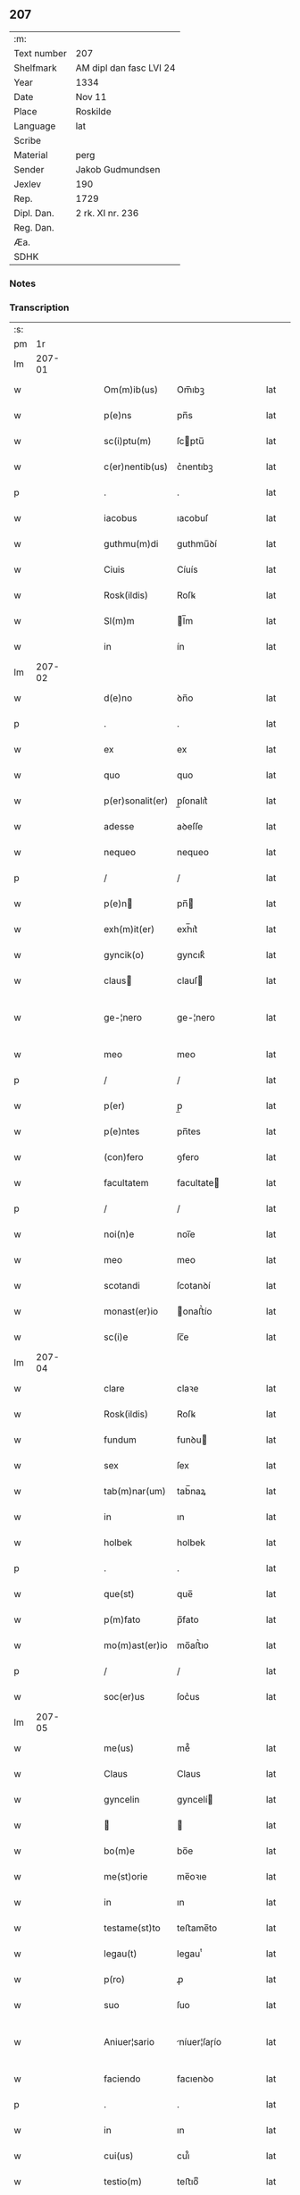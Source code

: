 ** 207
| :m:         |                         |
| Text number | 207                     |
| Shelfmark   | AM dipl dan fasc LVI 24 |
| Year        | 1334                    |
| Date        | Nov 11                  |
| Place       | Roskilde                |
| Language    | lat                     |
| Scribe      |                         |
| Material    | perg                    |
| Sender      | Jakob Gudmundsen        |
| Jexlev      | 190                     |
| Rep.        | 1729                    |
| Dipl. Dan.  | 2 rk. XI nr. 236        |
| Reg. Dan.   |                         |
| Æa.         |                         |
| SDHK        |                         |

*** Notes


*** Transcription
| :s: |        |   |   |   |   |                  |              |   |   |   |   |     |   |   |   |               |
| pm  |     1r |   |   |   |   |                  |              |   |   |   |   |     |   |   |   |               |
| lm  | 207-01 |   |   |   |   |                  |              |   |   |   |   |     |   |   |   |               |
| w   |        |   |   |   |   | Om(m)ib(us)      | Om̅ıbꝫ        |   |   |   |   | lat |   |   |   |        207-01 |
| w   |        |   |   |   |   | p(e)ns           | pn̅s          |   |   |   |   | lat |   |   |   |        207-01 |
| w   |        |   |   |   |   | sc(i)ptu(m)      | ſcptu̅       |   |   |   |   | lat |   |   |   |        207-01 |
| w   |        |   |   |   |   | c(er)nentib(us)  | c͛nentıbꝫ     |   |   |   |   | lat |   |   |   |        207-01 |
| p   |        |   |   |   |   | .                | .            |   |   |   |   | lat |   |   |   |        207-01 |
| w   |        |   |   |   |   | iacobus          | ıacobuſ      |   |   |   |   | lat |   |   |   |        207-01 |
| w   |        |   |   |   |   | guthmu(m)di      | guthmu̅ꝺí     |   |   |   |   | lat |   |   |   |        207-01 |
| w   |        |   |   |   |   | Ciuis            | Cíuís        |   |   |   |   | lat |   |   |   |        207-01 |
| w   |        |   |   |   |   | Rosk(ildis)      | Roſꝃ         |   |   |   |   | lat |   |   |   |        207-01 |
| w   |        |   |   |   |   | Sl(m)m           | l̅m          |   |   |   |   | lat |   |   |   |        207-01 |
| w   |        |   |   |   |   | in               | ín           |   |   |   |   | lat |   |   |   |        207-01 |
| lm  | 207-02 |   |   |   |   |                  |              |   |   |   |   |     |   |   |   |               |
| w   |        |   |   |   |   | d(e)no           | ꝺn̅o          |   |   |   |   | lat |   |   |   |        207-02 |
| p   |        |   |   |   |   | .                | .            |   |   |   |   | lat |   |   |   |        207-02 |
| w   |        |   |   |   |   | ex               | ex           |   |   |   |   | lat |   |   |   |        207-02 |
| w   |        |   |   |   |   | quo              | quo          |   |   |   |   | lat |   |   |   |        207-02 |
| w   |        |   |   |   |   | p(er)sonalit(er) | p̲ſonalıt͛     |   |   |   |   | lat |   |   |   |        207-02 |
| w   |        |   |   |   |   | adesse           | aꝺeſſe       |   |   |   |   | lat |   |   |   |        207-02 |
| w   |        |   |   |   |   | nequeo           | nequeo       |   |   |   |   | lat |   |   |   |        207-02 |
| p   |        |   |   |   |   | /                | /            |   |   |   |   | lat |   |   |   |        207-02 |
| w   |        |   |   |   |   | p(e)n           | pn̅          |   |   |   |   | lat |   |   |   |        207-02 |
| w   |        |   |   |   |   | exh(m)it(er)     | exh̅ıt͛        |   |   |   |   | lat |   |   |   |        207-02 |
| w   |        |   |   |   |   | gyncik(o)        | gyncıkͦ       |   |   |   |   | lat |   |   |   |        207-02 |
| w   |        |   |   |   |   | claus           | clauſ       |   |   |   |   | lat |   |   |   |        207-02 |
| w   |        |   |   |   |   | ge-¦nero         | ge-¦nero     |   |   |   |   | lat |   |   |   | 207-02—207-03 |
| w   |        |   |   |   |   | meo              | meo          |   |   |   |   | lat |   |   |   |        207-03 |
| p   |        |   |   |   |   | /                | /            |   |   |   |   | lat |   |   |   |        207-03 |
| w   |        |   |   |   |   | p(er)            | p̲            |   |   |   |   | lat |   |   |   |        207-03 |
| w   |        |   |   |   |   | p(e)ntes         | pn̅tes        |   |   |   |   | lat |   |   |   |        207-03 |
| w   |        |   |   |   |   | (con)fero        | ꝯfero        |   |   |   |   | lat |   |   |   |        207-03 |
| w   |        |   |   |   |   | facultatem       | facultate   |   |   |   |   | lat |   |   |   |        207-03 |
| p   |        |   |   |   |   | /                | /            |   |   |   |   | lat |   |   |   |        207-03 |
| w   |        |   |   |   |   | noi(n)e          | noı̅e         |   |   |   |   | lat |   |   |   |        207-03 |
| w   |        |   |   |   |   | meo              | meo          |   |   |   |   | lat |   |   |   |        207-03 |
| w   |        |   |   |   |   | scotandi         | ſcotanꝺí     |   |   |   |   | lat |   |   |   |        207-03 |
| w   |        |   |   |   |   | monast(er)io     | onaﬅ͛ío      |   |   |   |   | lat |   |   |   |        207-03 |
| w   |        |   |   |   |   | sc(i)e           | ſc̅e          |   |   |   |   | lat |   |   |   |        207-03 |
| lm  | 207-04 |   |   |   |   |                  |              |   |   |   |   |     |   |   |   |               |
| w   |        |   |   |   |   | clare            | claꝛe        |   |   |   |   | lat |   |   |   |        207-04 |
| w   |        |   |   |   |   | Rosk(ildis)      | Roſꝃ         |   |   |   |   | lat |   |   |   |        207-04 |
| w   |        |   |   |   |   | fundum           | funꝺu       |   |   |   |   | lat |   |   |   |        207-04 |
| w   |        |   |   |   |   | sex              | ſex          |   |   |   |   | lat |   |   |   |        207-04 |
| w   |        |   |   |   |   | tab(m)nar(um)    | tab̅naꝝ       |   |   |   |   | lat |   |   |   |        207-04 |
| w   |        |   |   |   |   | in               | ın           |   |   |   |   | lat |   |   |   |        207-04 |
| w   |        |   |   |   |   | holbek           | holbek       |   |   |   |   | lat |   |   |   |        207-04 |
| p   |        |   |   |   |   | .                | .            |   |   |   |   | lat |   |   |   |        207-04 |
| w   |        |   |   |   |   | que(st)          | que̅          |   |   |   |   | lat |   |   |   |        207-04 |
| w   |        |   |   |   |   | p(m)fato         | p̅fato        |   |   |   |   | lat |   |   |   |        207-04 |
| w   |        |   |   |   |   | mo(m)ast(er)io   | mo̅aﬅ͛ıo       |   |   |   |   | lat |   |   |   |        207-04 |
| p   |        |   |   |   |   | /                | /            |   |   |   |   | lat |   |   |   |        207-04 |
| w   |        |   |   |   |   | soc(er)us        | ſoc͛us        |   |   |   |   | lat |   |   |   |        207-04 |
| lm  | 207-05 |   |   |   |   |                  |              |   |   |   |   |     |   |   |   |               |
| w   |        |   |   |   |   | me(us)           | me᷒           |   |   |   |   | lat |   |   |   |        207-05 |
| w   |        |   |   |   |   | Claus            | Claus        |   |   |   |   | lat |   |   |   |        207-05 |
| w   |        |   |   |   |   | gyncelin         | gyncelí     |   |   |   |   | lat |   |   |   |        207-05 |
| w   |        |   |   |   |   |                 |             |   |   |   |   | lat |   |   |   |        207-05 |
| w   |        |   |   |   |   | bo(m)e           | bo̅e          |   |   |   |   | lat |   |   |   |        207-05 |
| w   |        |   |   |   |   | me(st)orie       | me̅oꝛıe       |   |   |   |   | lat |   |   |   |        207-05 |
| w   |        |   |   |   |   | in               | ın           |   |   |   |   | lat |   |   |   |        207-05 |
| w   |        |   |   |   |   | testame(st)to    | teﬅame̅to     |   |   |   |   | lat |   |   |   |        207-05 |
| w   |        |   |   |   |   | legau(t)         | legauͭ        |   |   |   |   | lat |   |   |   |        207-05 |
| w   |        |   |   |   |   | p(ro)            | ꝓ            |   |   |   |   | lat |   |   |   |        207-05 |
| w   |        |   |   |   |   | suo              | ſuo          |   |   |   |   | lat |   |   |   |        207-05 |
| w   |        |   |   |   |   | Aniuer¦sario     | níuer¦ſaɼío |   |   |   |   | lat |   |   |   | 207-05—207-06 |
| w   |        |   |   |   |   | faciendo         | facıenꝺo     |   |   |   |   | lat |   |   |   |        207-06 |
| p   |        |   |   |   |   | .                | .            |   |   |   |   | lat |   |   |   |        207-06 |
| w   |        |   |   |   |   | in               | ın           |   |   |   |   | lat |   |   |   |        207-06 |
| w   |        |   |   |   |   | cui(us)          | cuı᷒          |   |   |   |   | lat |   |   |   |        207-06 |
| w   |        |   |   |   |   | testio(m)        | teﬅıoͫ        |   |   |   |   | lat |   |   |   |        207-06 |
| w   |        |   |   |   |   | Sigll(m)m        | ıgll̅       |   |   |   |   | lat |   |   |   |        207-06 |
| w   |        |   |   |   |   | meu(m)           | meu̅          |   |   |   |   | lat |   |   |   |        207-06 |
| w   |        |   |   |   |   | p(e)ntib(us)     | pn̅tıbꝫ       |   |   |   |   | lat |   |   |   |        207-06 |
| w   |        |   |   |   |   | est              | eﬅ           |   |   |   |   | lat |   |   |   |        207-06 |
| w   |        |   |   |   |   | appensum         | aenſu      |   |   |   |   | lat |   |   |   |        207-06 |
| w   |        |   |   |   |   | Da-¦tu(m)        | Da-¦tu̅       |   |   |   |   | lat |   |   |   | 207-06—207-07 |
| w   |        |   |   |   |   | Roskild(e)       | Roſkıl      |   |   |   |   | lat |   |   |   |        207-07 |
| w   |        |   |   |   |   | Anno             | nno         |   |   |   |   | lat |   |   |   |        207-07 |
| w   |        |   |   |   |   | do(i)            | ꝺo          |   |   |   |   | lat |   |   |   |        207-07 |
| n   |        |   |   |   |   | .m(o).CCC.       | .ͦ.CCC.      |   |   |   |   | lat |   |   |   |        207-07 |
| n   |        |   |   |   |   | xxx(o)           | xxxͦ          |   |   |   |   | lat |   |   |   |        207-07 |
| w   |        |   |   |   |   | Q(i)nto          | Qnto        |   |   |   |   | lat |   |   |   |        207-07 |
| p   |        |   |   |   |   | .                | .            |   |   |   |   | lat |   |   |   |        207-07 |
| w   |        |   |   |   |   | die              | ꝺıe          |   |   |   |   | lat |   |   |   |        207-07 |
| w   |        |   |   |   |   | b(eat)i          | bı̅           |   |   |   |   | lat |   |   |   |        207-07 |
| w   |        |   |   |   |   | Martini          | artíní      |   |   |   |   | lat |   |   |   |        207-07 |
| w   |        |   |   |   |   | (con)fes        | ꝯfeſ        |   |   |   |   | lat |   |   |   |        207-07 |
| p   |        |   |   |   |   | .                | .            |   |   |   |   | lat |   |   |   |        207-07 |
| :e: |        |   |   |   |   |                  |              |   |   |   |   |     |   |   |   |               |

